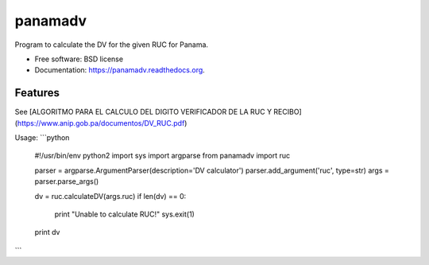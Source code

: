 ===============================
panamadv
===============================

.. image:: https://img.shields.io/travis/Vauxoo/panamadv.svg
        :target: https://travis-ci.org/Vauxoo/panamadv

.. image:: https://img.shields.io/pypi/v/panamadv.svg
        :target: https://pypi.python.org/pypi/panamadv


Program to calculate the DV for the given RUC for Panama.

* Free software: BSD license
* Documentation: https://panamadv.readthedocs.org.

Features
--------

See [ALGORITMO PARA EL CALCULO DEL DIGITO VERIFICADOR DE LA RUC Y RECIBO](https://www.anip.gob.pa/documentos/DV_RUC.pdf)

Usage:
```python
  #!/usr/bin/env python2
  import sys
  import argparse
  from panamadv import ruc

  parser = argparse.ArgumentParser(description='DV calculator')
  parser.add_argument('ruc', type=str)
  args = parser.parse_args()

  dv = ruc.calculateDV(args.ruc)
  if len(dv) == 0:
    print "Unable to calculate RUC!"
    sys.exit(1)

  print dv
```

